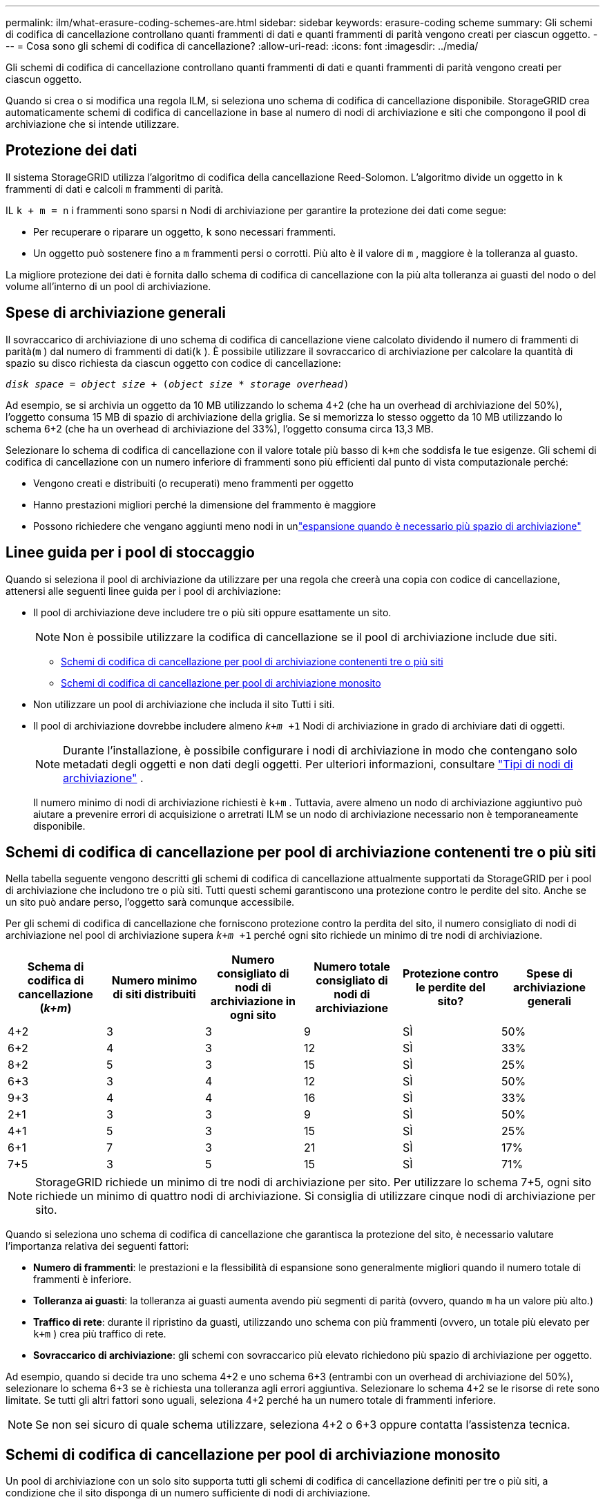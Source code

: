 ---
permalink: ilm/what-erasure-coding-schemes-are.html 
sidebar: sidebar 
keywords: erasure-coding scheme 
summary: Gli schemi di codifica di cancellazione controllano quanti frammenti di dati e quanti frammenti di parità vengono creati per ciascun oggetto. 
---
= Cosa sono gli schemi di codifica di cancellazione?
:allow-uri-read: 
:icons: font
:imagesdir: ../media/


[role="lead"]
Gli schemi di codifica di cancellazione controllano quanti frammenti di dati e quanti frammenti di parità vengono creati per ciascun oggetto.

Quando si crea o si modifica una regola ILM, si seleziona uno schema di codifica di cancellazione disponibile.  StorageGRID crea automaticamente schemi di codifica di cancellazione in base al numero di nodi di archiviazione e siti che compongono il pool di archiviazione che si intende utilizzare.



== Protezione dei dati

Il sistema StorageGRID utilizza l'algoritmo di codifica della cancellazione Reed-Solomon.  L'algoritmo divide un oggetto in `k` frammenti di dati e calcoli `m` frammenti di parità.

IL `k + m = n` i frammenti sono sparsi `n` Nodi di archiviazione per garantire la protezione dei dati come segue:

* Per recuperare o riparare un oggetto, `k` sono necessari frammenti.
* Un oggetto può sostenere fino a `m` frammenti persi o corrotti.  Più alto è il valore di `m` , maggiore è la tolleranza al guasto.


La migliore protezione dei dati è fornita dallo schema di codifica di cancellazione con la più alta tolleranza ai guasti del nodo o del volume all'interno di un pool di archiviazione.



== Spese di archiviazione generali

Il sovraccarico di archiviazione di uno schema di codifica di cancellazione viene calcolato dividendo il numero di frammenti di parità(`m` ) dal numero di frammenti di dati(`k` ).  È possibile utilizzare il sovraccarico di archiviazione per calcolare la quantità di spazio su disco richiesta da ciascun oggetto con codice di cancellazione:

`_disk space_ = _object size_ + (_object size_ * _storage overhead_)`

Ad esempio, se si archivia un oggetto da 10 MB utilizzando lo schema 4+2 (che ha un overhead di archiviazione del 50%), l'oggetto consuma 15 MB di spazio di archiviazione della griglia.  Se si memorizza lo stesso oggetto da 10 MB utilizzando lo schema 6+2 (che ha un overhead di archiviazione del 33%), l'oggetto consuma circa 13,3 MB.

Selezionare lo schema di codifica di cancellazione con il valore totale più basso di `k+m` che soddisfa le tue esigenze.  Gli schemi di codifica di cancellazione con un numero inferiore di frammenti sono più efficienti dal punto di vista computazionale perché:

* Vengono creati e distribuiti (o recuperati) meno frammenti per oggetto
* Hanno prestazioni migliori perché la dimensione del frammento è maggiore
* Possono richiedere che vengano aggiunti meno nodi in unlink:../expand/index.html["espansione quando è necessario più spazio di archiviazione"]




== Linee guida per i pool di stoccaggio

Quando si seleziona il pool di archiviazione da utilizzare per una regola che creerà una copia con codice di cancellazione, attenersi alle seguenti linee guida per i pool di archiviazione:

* Il pool di archiviazione deve includere tre o più siti oppure esattamente un sito.
+

NOTE: Non è possibile utilizzare la codifica di cancellazione se il pool di archiviazione include due siti.

+
** <<Schemi di codifica di cancellazione per pool di archiviazione contenenti tre o più siti,Schemi di codifica di cancellazione per pool di archiviazione contenenti tre o più siti>>
** <<Schemi di codifica di cancellazione per pool di archiviazione monosito,Schemi di codifica di cancellazione per pool di archiviazione monosito>>


* Non utilizzare un pool di archiviazione che includa il sito Tutti i siti.
* Il pool di archiviazione dovrebbe includere almeno `_k+m_ +1` Nodi di archiviazione in grado di archiviare dati di oggetti.
+

NOTE: Durante l'installazione, è possibile configurare i nodi di archiviazione in modo che contengano solo metadati degli oggetti e non dati degli oggetti. Per ulteriori informazioni, consultare link:../primer/what-storage-node-is.html#types-of-storage-nodes["Tipi di nodi di archiviazione"] .

+
Il numero minimo di nodi di archiviazione richiesti è `k+m` .  Tuttavia, avere almeno un nodo di archiviazione aggiuntivo può aiutare a prevenire errori di acquisizione o arretrati ILM se un nodo di archiviazione necessario non è temporaneamente disponibile.





== Schemi di codifica di cancellazione per pool di archiviazione contenenti tre o più siti

Nella tabella seguente vengono descritti gli schemi di codifica di cancellazione attualmente supportati da StorageGRID per i pool di archiviazione che includono tre o più siti.  Tutti questi schemi garantiscono una protezione contro le perdite del sito.  Anche se un sito può andare perso, l'oggetto sarà comunque accessibile.

Per gli schemi di codifica di cancellazione che forniscono protezione contro la perdita del sito, il numero consigliato di nodi di archiviazione nel pool di archiviazione supera `_k+m_ +1` perché ogni sito richiede un minimo di tre nodi di archiviazione.

[cols="1a,1a,1a,1a,1a,1a"]
|===
| Schema di codifica di cancellazione (_k+m_) | Numero minimo di siti distribuiti | Numero consigliato di nodi di archiviazione in ogni sito | Numero totale consigliato di nodi di archiviazione | Protezione contro le perdite del sito? | Spese di archiviazione generali 


 a| 
4+2
 a| 
3
 a| 
3
 a| 
9
 a| 
SÌ
 a| 
50%



 a| 
6+2
 a| 
4
 a| 
3
 a| 
12
 a| 
SÌ
 a| 
33%



 a| 
8+2
 a| 
5
 a| 
3
 a| 
15
 a| 
SÌ
 a| 
25%



 a| 
6+3
 a| 
3
 a| 
4
 a| 
12
 a| 
SÌ
 a| 
50%



 a| 
9+3
 a| 
4
 a| 
4
 a| 
16
 a| 
SÌ
 a| 
33%



 a| 
2+1
 a| 
3
 a| 
3
 a| 
9
 a| 
SÌ
 a| 
50%



 a| 
4+1
 a| 
5
 a| 
3
 a| 
15
 a| 
SÌ
 a| 
25%



 a| 
6+1
 a| 
7
 a| 
3
 a| 
21
 a| 
SÌ
 a| 
17%



 a| 
7+5
 a| 
3
 a| 
5
 a| 
15
 a| 
SÌ
 a| 
71%

|===

NOTE: StorageGRID richiede un minimo di tre nodi di archiviazione per sito.  Per utilizzare lo schema 7+5, ogni sito richiede un minimo di quattro nodi di archiviazione.  Si consiglia di utilizzare cinque nodi di archiviazione per sito.

Quando si seleziona uno schema di codifica di cancellazione che garantisca la protezione del sito, è necessario valutare l'importanza relativa dei seguenti fattori:

* *Numero di frammenti*: le prestazioni e la flessibilità di espansione sono generalmente migliori quando il numero totale di frammenti è inferiore.
* *Tolleranza ai guasti*: la tolleranza ai guasti aumenta avendo più segmenti di parità (ovvero, quando `m` ha un valore più alto.)
* *Traffico di rete*: durante il ripristino da guasti, utilizzando uno schema con più frammenti (ovvero, un totale più elevato per `k+m` ) crea più traffico di rete.
* *Sovraccarico di archiviazione*: gli schemi con sovraccarico più elevato richiedono più spazio di archiviazione per oggetto.


Ad esempio, quando si decide tra uno schema 4+2 e uno schema 6+3 (entrambi con un overhead di archiviazione del 50%), selezionare lo schema 6+3 se è richiesta una tolleranza agli errori aggiuntiva.  Selezionare lo schema 4+2 se le risorse di rete sono limitate.  Se tutti gli altri fattori sono uguali, seleziona 4+2 perché ha un numero totale di frammenti inferiore.


NOTE: Se non sei sicuro di quale schema utilizzare, seleziona 4+2 o 6+3 oppure contatta l'assistenza tecnica.



== Schemi di codifica di cancellazione per pool di archiviazione monosito

Un pool di archiviazione con un solo sito supporta tutti gli schemi di codifica di cancellazione definiti per tre o più siti, a condizione che il sito disponga di un numero sufficiente di nodi di archiviazione.

Il numero minimo di nodi di archiviazione richiesti è `k+m` , ma un pool di archiviazione con `k+m +1` Si consiglia l'uso di Storage Nodes.  Ad esempio, lo schema di codifica di cancellazione 2+1 richiede un pool di archiviazione con un minimo di tre nodi di archiviazione, ma si consigliano quattro nodi di archiviazione.

[cols="1a,1a,1a,1a"]
|===
| Schema di codifica di cancellazione (_k+m_) | Numero minimo di nodi di archiviazione | Numero consigliato di nodi di archiviazione | Spese di archiviazione generali 


 a| 
4+2
 a| 
6
 a| 
7
 a| 
50%



 a| 
6+2
 a| 
8
 a| 
9
 a| 
33%



 a| 
8+2
 a| 
10
 a| 
11
 a| 
25%



 a| 
6+3
 a| 
9
 a| 
10
 a| 
50%



 a| 
9+3
 a| 
12
 a| 
13
 a| 
33%



 a| 
2+1
 a| 
3
 a| 
4
 a| 
50%



 a| 
4+1
 a| 
5
 a| 
6
 a| 
25%



 a| 
6+1
 a| 
7
 a| 
8
 a| 
17%



 a| 
7+5
 a| 
12
 a| 
13
 a| 
71%

|===